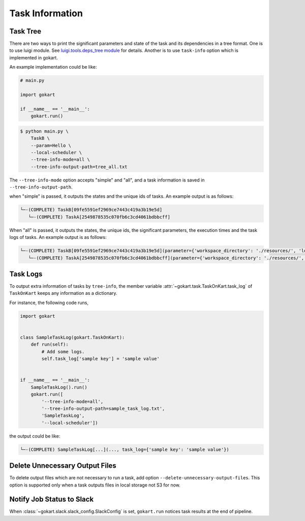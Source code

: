 Task Information
================

Task Tree
---------

There are two ways to print the significant parameters and state of the task and its dependencies in a tree format.
One is to use luigi module. See `luigi.tools.deps_tree module <https://luigi.readthedocs.io/en/stable/api/luigi.tools.deps_tree.html>`_ for details.
Another is to use ``task-info`` option which is implemented in gokart.

An example implementation could be like:

.. code:: python

    # main.py

    import gokart

    if __name__ == '__main__':
        gokart.run()


.. code:: sh

    $ python main.py \
        TaskB \
        --param=Hello \
        --local-scheduler \
        --tree-info-mode=all \
        --tree-info-output-path=tree_all.txt


The ``--tree-info-mode`` option accepts "simple" and "all", and a task information is saved in ``--tree-info-output-path``.

when "simple" is passed, it outputs the states and the unique ids of tasks.
An example output is as follows:

.. code:: text

    └─-(COMPLETE) TaskB[09fe5591ef2969ce7443c419a3b19e5d]
       └─-(COMPLETE) TaskA[2549878535c070fb6c3cd4061bdbbcff]



When "all" is passed, it outputs the states, the unique ids, the significant parameters, the execution times and the task logs of tasks.
An example output is as follows:

.. code:: text

    └─-(COMPLETE) TaskB[09fe5591ef2969ce7443c419a3b19e5d](parameter={'workspace_directory': './resources/', 'local_temporary_directory': './resources/tmp/', 'param': 'Hello'}, output=['./resources/output_of_task_b_09fe5591ef2969ce7443c419a3b19e5d.pkl'], time=0.002290010452270508s, task_log={})
       └─-(COMPLETE) TaskA[2549878535c070fb6c3cd4061bdbbcff](parameter={'workspace_directory': './resources/', 'local_temporary_directory': './resources/tmp/', 'param': 'called by TaskB'}, output=['./resources/output_of_task_a_2549878535c070fb6c3cd4061bdbbcff.pkl'], time=0.0009829998016357422s, task_log={})


Task Logs
---------
To output extra information of tasks by ``tree-info``, the member variable :attr:`~gokart.task.TaskOnKart.task_log` of ``TaskOnKart`` keeps any information as a dictionary.

For instance, the following code runs,

.. code:: python

    import gokart


    class SampleTaskLog(gokart.TaskOnKart):
        def run(self):
            # Add some logs.
            self.task_log['sample key'] = 'sample value'


    if __name__ == '__main__':
        SampleTaskLog().run()
        gokart.run([
            '--tree-info-mode=all',
            '--tree-info-output-path=sample_task_log.txt',
            'SampleTaskLog',
            '--local-scheduler'])


the output could be like:

.. code:: text

    └─-(COMPLETE) SampleTaskLog[...](..., task_log={'sample key': 'sample value'})


Delete Unnecessary Output Files
--------------------------------
To delete output files which are not necessary to run a task, add option ``--delete-unnecessary-output-files``. This option is supported only when a task outputs files in local storage not S3 for now.


Notify Job Status to Slack
---------------------------
When :class:`~gokart.slack.slack_config.SlackConfig` is set, ``gokart.run`` notices task results at the end of pipeline.
